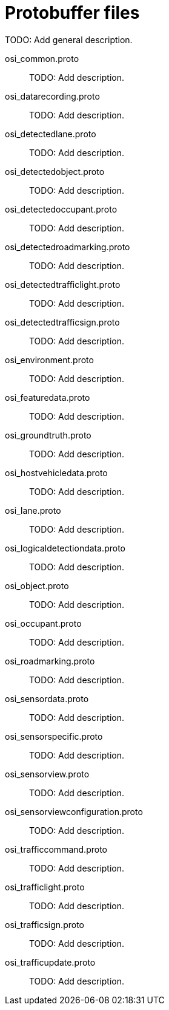 = Protobuffer files

TODO: Add general description.

osi_common.proto::
TODO: Add description.

osi_datarecording.proto::
TODO: Add description.

osi_detectedlane.proto::
TODO: Add description.

osi_detectedobject.proto::
TODO: Add description.

osi_detectedoccupant.proto::
TODO: Add description.

osi_detectedroadmarking.proto::
TODO: Add description.

osi_detectedtrafficlight.proto::
TODO: Add description.

osi_detectedtrafficsign.proto::
TODO: Add description.

osi_environment.proto::
TODO: Add description.

osi_featuredata.proto::
TODO: Add description.

osi_groundtruth.proto::
TODO: Add description.

osi_hostvehicledata.proto::
TODO: Add description.

osi_lane.proto::
TODO: Add description.

osi_logicaldetectiondata.proto::
TODO: Add description.

osi_object.proto::
TODO: Add description.

osi_occupant.proto::
TODO: Add description.

osi_roadmarking.proto::
TODO: Add description.

osi_sensordata.proto::
TODO: Add description.

osi_sensorspecific.proto::
TODO: Add description.

osi_sensorview.proto::
TODO: Add description.

osi_sensorviewconfiguration.proto::
TODO: Add description.

osi_trafficcommand.proto::
TODO: Add description.

osi_trafficlight.proto::
TODO: Add description.

osi_trafficsign.proto::
TODO: Add description.

osi_trafficupdate.proto::
TODO: Add description.
